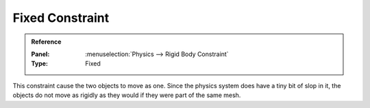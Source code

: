 
****************
Fixed Constraint
****************

.. admonition:: Reference
   :class: refbox

   :Panel:     :menuselection:`Physics --> Rigid Body Constraint`
   :Type:      Fixed

This constraint cause the two objects to move as one.
Since the physics system does have a tiny bit of slop in it,
the objects do not move as rigidly as they would if they were part of the same mesh.

.. TODO2.8:

   .. figure:: /images/physics_rigid-body_constraints_types_fixed_panel-example.png

      *Fixed* constraint options.
